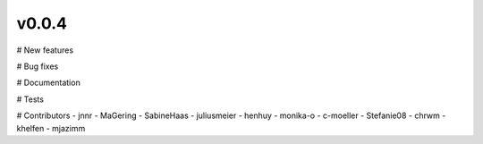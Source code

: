 v0.0.4
======

# New features

# Bug fixes

# Documentation

# Tests

# Contributors
- jnnr
- MaGering
- SabineHaas
- juliusmeier
- henhuy
- monika-o
- c-moeller
- Stefanie08
- chrwm
- khelfen
- mjazimm
